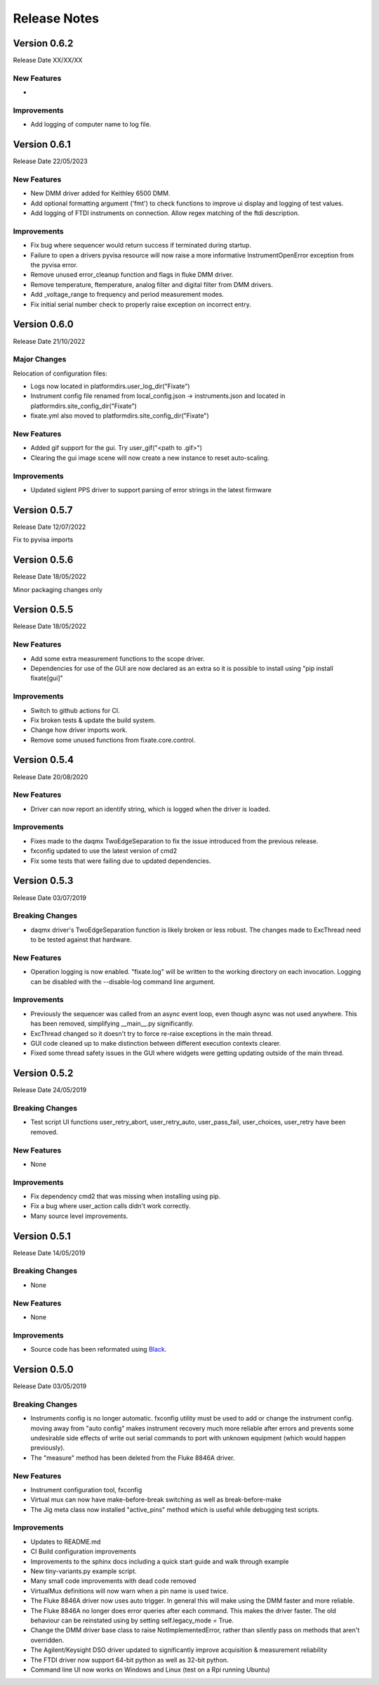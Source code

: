 ==================================
Release Notes
==================================
*************
Version 0.6.2
*************
Release Date XX/XX/XX

New Features
############
- 

Improvements
############
- Add logging of computer name to log file.

*************
Version 0.6.1
*************
Release Date 22/05/2023

New Features
############
- New DMM driver added for Keithley 6500 DMM. 
- Add optional formatting argument ('fmt') to check functions to improve ui display and logging of test values.
- Add logging of FTDI instruments on connection. Allow regex matching of the ftdi description.

Improvements
############
- Fix bug where sequencer would return success if terminated during startup.
- Failure to open a drivers pyvisa resource will now raise a more informative InstrumentOpenError exception from the pyvisa error.
- Remove unused error_cleanup function and flags in fluke DMM driver.
- Remove temperature, ftemperature, analog filter and digital filter from DMM drivers.
- Add _voltage_range to frequency and period measurement modes.
- Fix initial serial number check to properly raise exception on incorrect entry.

*************
Version 0.6.0
*************
Release Date 21/10/2022

Major Changes
################
Relocation of configuration files:

- Logs now located in platformdirs.user_log_dir("Fixate")
- Instrument config file renamed from local_config.json -> instruments.json and located in platformdirs.site_config_dir("Fixate")
- fixate.yml also moved to platformdirs.site_config_dir("Fixate")

New Features
############
- Added gif support for the gui. Try user_gif("<path to .gif>")
- Clearing the gui image scene will now create a new instance to reset auto-scaling.

Improvements
############
- Updated siglent PPS driver to support parsing of error strings in the latest firmware

*************
Version 0.5.7
*************
Release Date 12/07/2022

Fix to pyvisa imports

*************
Version 0.5.6
*************
Release Date 18/05/2022

Minor packaging changes only

*************
Version 0.5.5
*************
Release Date 18/05/2022

New Features
############
- Add some extra measurement functions to the scope driver.
- Dependencies for use of the GUI are now declared as an extra so it is
  possible to install using "pip install fixate[gui]"

Improvements
############
- Switch to github actions for CI.
- Fix broken tests & update the build system.
- Change how driver imports work.
- Remove some unused functions from fixate.core.control.

*************
Version 0.5.4
*************
Release Date 20/08/2020

New Features
############
- Driver can now report an identify string, which is logged when the driver is loaded.

Improvements
############
- Fixes made to the daqmx TwoEdgeSeparation to fix the issue introduced from the previous release.
- fxconfig updated to use the latest version of cmd2
- Fix some tests that were failing due to updated dependencies.

*************
Version 0.5.3
*************
Release Date 03/07/2019

Breaking Changes
################
- daqmx driver's TwoEdgeSeparation function is likely broken or less robust. The changes made to ExcThread need to be tested against that hardware.

New Features
############
- Operation logging is now enabled. "fixate.log" will be written to the working directory on each invocation. Logging can be disabled with the --disable-log command line argument.

Improvements
############
- Previously the sequencer was called from an async event loop, even though async was not used anywhere. This has been removed, simplifying __main__.py significantly.
- ExcThread changed so it doesn't try to force re-raise exceptions in the main thread.
- GUI code cleaned up to make distinction between different execution contexts clearer.
- Fixed some thread safety issues in the GUI where widgets were getting updating outside of the main thread.

*************
Version 0.5.2
*************
Release Date 24/05/2019

Breaking Changes
################
- Test script UI functions user_retry_abort, user_retry_auto, user_pass_fail, user_choices, user_retry have been removed.

New Features
############
- None

Improvements
############
- Fix dependency cmd2 that was missing when installing using pip.
- Fix a bug where user_action calls didn't work correctly.
- Many source level improvements.

*************
Version 0.5.1
*************
Release Date 14/05/2019

Breaking Changes
################
- None

New Features
############

- None

Improvements
############

- Source code has been reformated using `Black <https://github.com/python/black>`_.

*************
Version 0.5.0
*************

Release Date 03/05/2019

Breaking Changes
################

- Instruments config is no longer automatic. fxconfig utility must be used to add or change the instrument config. moving away from "auto config" makes instrument recovery much more reliable after errors and prevents some undesirable side effects of write out serial commands to port with unknown equipment (which would happen previously).
- The "measure"  method has been deleted from the Fluke 8846A driver.

New Features
############

- Instrument configuration tool, fxconfig
- Virtual mux can now have make-before-break switching as well as break-before-make
- The Jig meta class now installed "active_pins" method which is useful while debugging test scripts.

Improvements
############

- Updates to README.md
- CI Build configuration improvements
- Improvements to the sphinx docs including a quick start guide and walk through example
- New tiny-variants.py example script.
- Many small code improvements with dead code removed
- VirtualMux definitions will now warn when a pin name is used twice.
- The Fluke 8846A driver now uses auto trigger. In general this will make using the DMM faster and more reliable.
- The Fluke 8846A no longer does error queries after each command. This makes the driver faster. The old behaviour can be reinstated using by setting self.legacy_mode = True.
- Change the DMM driver base class to raise NotImplementedError, rather than silently pass on methods that aren't overridden.
- The Agilent/Keysight DSO driver updated to significantly improve acquisition & measurement reliability
- The FTDI driver now support 64-bit python as well as 32-bit python.
- Command line UI now works on Windows and Linux (test on a Rpi running Ubuntu)
